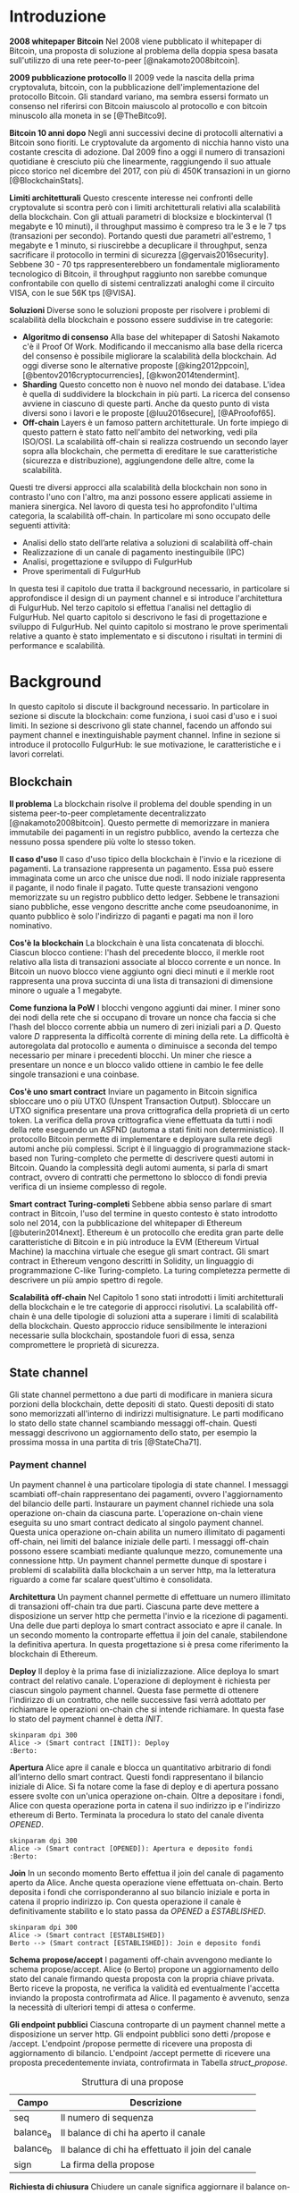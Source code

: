 #+PANDOC_OPTIONS: standalone:t pdf-engine:pdflatex
#+PANDOC_VARIABLES: lang:it
#+PANDOC_VARIABLES: frontespizio:true
#+PANDOC_VARIABLES: "facolta:Facoltà di Ingegneria"
#+PANDOC_VARIABLES: "corsoDiLaurea:Corso di Laurea in Ingegneria Informatica"
#+PANDOC_VARIABLES: "titoloTesi:Analisi, progettazione e prove sperimentali di un FulgurHub in TypeScript"
#+PANDOC_VARIABLES: "nomeLaureando:Federico Ginosa"
#+PANDOC_VARIABLES: matricolaLaureando:457026
#+PANDOC_VARIABLES: annoAccademico:2017-2018
#+PANDOC_VARIABLES: "relatore:Alberto Paoluzzi"
#+PANDOC_VARIABLES: "correlatore:Federico Spini"
#+PANDOC_VARIABLES: "dedica:Ad Ada Lovelace"
#+PANDOC_VARIABLES: toc-depth:2
#+PANDOC_VARIABLES: lof:true
#+PANDOC_VARIABLES: lot:true
#+PANDOC_VARIABLES: documentclass:book
#+PANDOC_VARIABLES: fontsize:12pt
#+PANDOC_VARIABLES: linestretch:1.25
#+PANDOC_VARIABLES: toc:true
#+PANDOC_VARIABLES: biblio-title:Bibliografia
#+PANDOC_OPTIONS: bibliography:bibliography.bib
#+PANDOC_OPTIONS: csl:template/transactions-on-computer-systems.csl
#+PANDOC_OPTIONS: filter:pandoc-citeproc
#+PANDOC_OPTIONS: template:./template/template.latex
#+PANDOC_OPTIONS: wrap:preserve

* Introduzione
*2008 whitepaper Bitcoin* Nel 2008 viene pubblicato il whitepaper di Bitcoin, una proposta di soluzione al problema della doppia spesa basata sull'utilizzo di una rete peer-to-peer [@nakamoto2008bitcoin].

**2009 pubblicazione protocollo** Il 2009 vede la nascita della prima cryptovaluta, bitcoin, con la pubblicazione
dell'implementazione del protocollo Bitcoin. Gli standard variano, ma sembra
essersi formato un consenso nel riferirsi con Bitcoin maiuscolo al
protocollo e con bitcoin minuscolo alla moneta in se [@TheBitco9].

**Bitcoin 10 anni dopo** Negli anni successivi decine di protocolli alternativi a Bitcoin sono fioriti. Le cryptovalute da argomento di nicchia hanno visto una costante crescita di adozione. Dal 2009 fino a oggi il numero di transazioni quotidiane è cresciuto più che linearmente, raggiungendo il suo attuale picco storico nel dicembre del 2017, con più di 450K transazioni in un giorno [@BlockchainStats].

**Limiti architetturali** Questo crescente interesse nei confronti delle cryptovalute si scontra però con i limiti architetturali relativi alla scalabilità della blockchain. Con gli attuali parametri di blocksize e blockinterval (1 megabyte e 10 minuti), il throughput massimo è compreso tra le 3 e le 7 tps (transazioni per secondo). Portando questi due parametri all'estremo, 1 megabyte e 1 minuto, si riuscirebbe a decuplicare il throughput, senza sacrificare il protocollo in termini di sicurezza [@gervais2016security]. Sebbene 30 - 70 tps rappresenterebbero un fondamentale miglioramento tecnologico di Bitcoin, il throughput raggiunto non sarebbe comunque confrontabile con quello di sistemi centralizzati analoghi come il circuito VISA, con le sue 56K tps [@VISA].


**Soluzioni** Diverse sono le soluzioni proposte per risolvere i problemi di scalabilità della blockchain e possono essere suddivise in tre categorie:
- *Algoritmo di consenso* Alla base del whitepaper di Satoshi Nakamoto c'è il Proof Of Work. Modificando il meccanismo alla base della ricerca del consenso è possibile migliorare la scalabilità della blockchain. Ad oggi diverse sono le alternative proposte [@king2012ppcoin], [@bentov2016cryptocurrencies], [@kwon2014tendermint].
- *Sharding* Questo concetto non è nuovo nel mondo dei database. L'idea è quella di suddividere la blockchain in più parti. La ricerca del consenso avviene in ciascuno di queste parti. Anche da questo punto di vista diversi sono i lavori e le proposte [@luu2016secure], [@AProofof65].
- *Off-chain* Layers è un famoso pattern architetturale. Un forte impiego di questo pattern è stato fatto nell'ambito del networking, vedi pila ISO/OSI. La scalabilità off-chain si realizza costruendo un secondo layer sopra alla blockchain, che permetta di ereditare le sue caratteristiche (sicurezza e distribuzione), aggiungendone delle altre, come la scalabilità.


Questi tre diversi approcci alla scalabilità della blockchain non sono in contrasto l'uno con l'altro, ma anzi possono essere applicati assieme in maniera sinergica. Nel lavoro di questa tesi ho approfondito l'ultima categoria, la scalabilità off-chain. In particolare mi sono occupato delle seguenti attività:
- Analisi dello stato dell’arte relativa a soluzioni di scalabilità off-chain
- Realizzazione di un canale di pagamento inestinguibile (IPC)
- Analisi, progettazione e sviluppo di FulgurHub
- Prove sperimentali di FulgurHub


In questa tesi il capitolo due tratta il background necessario, in particolare si approfondisce il design di un payment channel e si introduce l'architettura di FulgurHub. Nel terzo capitolo si effettua l'analisi nel dettaglio di FulgurHub. Nel quarto capitolo si descrivono le fasi di progettazione e sviluppo di FulgurHub. Nel quinto capitolo si mostrano le prove sperimentali relative a quanto è stato implementato e si discutono i risultati in termini di performance e scalabilità.

* Background
In questo capitolo si discute il background necessario. In particolare in sezione \ref{blockchain} si discute la blockchain: come funziona, i suoi casi d'uso e i suoi limiti. In sezione \ref{state-channel} si descrivono gli state channel, facendo un affondo sui payment channel e inextinguishable payment channel. Infine in sezione \ref{fulgur-hub} si introduce il protocollo FulgurHub: le sue motivazione, le caratteristiche e i lavori correlati.

** Blockchain
**Il problema** La blockchain risolve il problema del double spending in un sistema peer-to-peer completamente decentralizzato [@nakamoto2008bitcoin]. Questo permette di memorizzare in maniera immutabile dei pagamenti in un registro pubblico, avendo la certezza che nessuno possa spendere più volte lo stesso token.

**Il caso d'uso** Il caso d'uso tipico della blockchain è l'invio e la ricezione di pagamenti. La transazione rappresenta un pagamento. Essa può essere immaginata come un arco che unisce due nodi. Il nodo iniziale rappresenta il pagante, il nodo finale il pagato. Tutte queste transazioni vengono memorizzate su un registro pubblico detto ledger. Sebbene le transazioni siano pubbliche, esse vengono descritte anche come pseudoanonime, in quanto pubblico è solo l'indirizzo di paganti e pagati ma non il loro nominativo.

**Cos'è la blockchain** La blockchain è una lista concatenata di blocchi. Ciascun blocco contiene: l'hash del precedente blocco, il merkle root relativo alla lista di transazioni associate al blocco corrente e un nonce. In Bitcoin un nuovo blocco viene aggiunto ogni dieci minuti e il merkle root rappresenta una prova succinta di una lista di transazioni di dimensione minore o uguale a 1 megabyte.

**Come funziona la PoW** I blocchi vengono aggiunti dai miner. I miner sono dei nodi della rete che si occupano di trovare un nonce cha faccia si che l'hash del blocco corrente abbia un numero di zeri iniziali pari a $D$. Questo valore $D$ rappresenta la difficoltà corrente di mining della rete. La difficoltà è autoregolata dal protocollo e aumenta o diminuisce a seconda del tempo necessario per minare i precedenti blocchi. Un miner che riesce a presentare un nonce e un blocco valido ottiene in cambio le fee delle singole transazioni e una coinbase.

**Cos'è uno smart contract** Inviare un pagamento in Bitcoin significa sbloccare uno o più UTXO (Unspent Transaction Output). Sbloccare un UTXO significa presentare una prova crittografica della proprietà di un certo token. La verifica della prova crittografica viene effettuata da tutti i nodi della rete eseguendo un ASFND (automa a stati finiti non deterministico). Il protocollo Bitcoin permette di implementare e deployare sulla rete degli automi anche più complessi. Script è il linguaggio di programmazione stack-based non Turing-completo che permette di descrivere questi automi in Bitcoin. Quando la complessità degli automi aumenta, si parla di smart contract, ovvero di contratti che permettono lo sblocco di fondi previa verifica di un insieme complesso di regole.

**Smart contract Turing-completi** Sebbene abbia senso parlare di smart contract in Bitcoin, l'uso del termine in questo contesto è stato introdotto solo nel 2014, con la pubblicazione del whitepaper di Ethereum [@buterin2014next]. Ethereum è un protocollo che eredita gran parte delle caratteristiche di Bitcoin e in più introduce la EVM (Ethereum Virtual Machine) la macchina virtuale che esegue gli smart contract. Gli smart contract in Ethereum vengono descritti in Solidity, un linguaggio di programmazione C-like Turing-completo. La turing completezza permette di descrivere un più ampio spettro di regole.

**Scalabilità off-chain** Nel Capitolo 1 sono stati introdotti i limiti architetturali della blockchain e le tre categorie di approcci risolutivi. La scalabilità off-chain è una delle tipologie di soluzioni atta a superare i limiti di scalabilità della blockchain. Questo approccio riduce sensibilmente le interazioni necessarie sulla blockchain, spostandole fuori di essa, senza compromettere le proprietà di sicurezza. 

** State channel
Gli state channel permettono a due parti di modificare in maniera sicura porzioni della blockchain, dette depositi di stato. Questi depositi di stato sono memorizzati all'interno di indirizzi multisignature. Le parti modificano lo stato dello state channel scambiando messaggi off-chain. Questi messaggi descrivono un aggiornamento dello stato, per esempio la prossima mossa in una partita di tris [@StateCha71].
*** Payment channel
Un payment channel è una particolare tipologia di state channel. I messaggi scambiati off-chain rappresentano dei pagamenti, ovvero l'aggiornamento del bilancio delle parti. Instaurare un payment channel richiede una sola operazione on-chain da ciascuna parte. L'operazione on-chain viene eseguita su uno smart contract dedicato al singolo payment channel. Questa unica operazione on-chain abilita un numero illimitato di pagamenti off-chain, nei limiti del balance iniziale delle parti. I messaggi off-chain possono essere scambiati mediante qualunque mezzo, comunemente una connessione http. Un payment channel permette dunque di spostare i problemi di scalabilità dalla blockchain a un server http, ma la letteratura riguardo a come far scalare quest'ultimo è consolidata.


**Architettura** Un payment channel permette di effettuare un numero illimitato di transazioni off-chain tra due parti. Ciascuna parte deve mettere a disposizione un server http che permetta l'invio e la ricezione di pagamenti. Una delle due parti deploya lo smart contract associato e apre il canale. In un secondo momento la controparte effettua il join del canale, stabilendone la definitiva apertura. In questa progettazione si è presa come riferimento la blockchain di Ethereum.


**Deploy** Il deploy è la prima fase di inizializzazione. Alice deploya lo smart contract del relativo canale. L'operazione di deployment è richiesta per ciascun singolo payment channel. Questa fase permette di ottenere l'indirizzo di un contratto, che nelle successive fasi verrà adottato per richiamare le operazioni on-chain che si intende richiamare. In questa fase lo stato del payment channel è detta $INIT$.

#+begin_src plantuml :file deploy_payment_channel.png
skinparam dpi 300
Alice -> (Smart contract [INIT]): Deploy
:Berto:
#+end_src

#+CAPTION: Deploy on-chain dello smart contract di un payment channel.
#+ATTR_HTML: :width 60% :placement [!htb]
#+RESULTS:
[[file:deploy_payment_channel.png]]

**Apertura** Alice apre il canale e blocca un quantitativo arbitrario di fondi all’interno dello smart contract. Questi fondi rappresentano il bilancio iniziale di Alice. Si fa notare come la fase di deploy e di apertura possano essere svolte con un'unica operazione on-chain. Oltre a depositare i fondi, Alice con questa operazione porta in catena il suo indirizzo ip e l'indirizzo ethereum di Berto. Terminata la procedura lo stato del canale diventa $OPENED$.

#+begin_src plantuml :file apertura_payment_channel.png
skinparam dpi 300
Alice -> (Smart contract [OPENED]): Apertura e deposito fondi
:Berto:
#+end_src

#+CAPTION: Apertura e deposito fondi on-chain in un payment channel.
#+ATTR_HTML: :width 70% :placement [!htb]
#+RESULTS:
[[file:apertura_payment_channel.png]]


**Join** In un secondo momento Berto effettua il join del canale di pagamento aperto da Alice. Anche questa operazione viene effettuata on-chain. Berto deposita i fondi che corrisponderanno al suo bilancio iniziale e porta in catena il proprio indirizzo ip. Con questa operazione il canale è definitivamente stabilito e lo stato passa da $OPENED$ a $ESTABLISHED$.

#+begin_src plantuml :file join_payment_channel.png
skinparam dpi 300
Alice -> (Smart contract [ESTABLISHED])
Berto --> (Smart contract [ESTABLISHED]): Join e deposito fondi
#+end_src

#+CAPTION: Join e deposito fondi on-chain in un payment channel.
#+ATTR_HTML: :width 45% :placement [!htb]
#+RESULTS:
[[file:join_payment_channel.png]]

**Schema propose/accept** I pagamenti off-chain avvengono mediante lo schema propose/accept. Alice (o Berto) propone un aggiornamento dello stato del canale firmando questa proposta con la propria chiave privata. Berto riceve la proposta, ne verifica la validità ed eventualmente l'accetta inviando la proposta controfirmata ad Alice. Il pagamento è avvenuto, senza la necessità di ulteriori tempi di attesa o conferme. 


**Gli endpoint pubblici** Ciascuna controparte di un payment channel mette a disposizione un server http. Gli endpoint pubblici sono detti /propose e /accept. L'endpoint /propose permette di ricevere una proposta di aggiornamento di bilancio. L'endpoint /accept permette di ricevere una proposta precedentemente inviata, controfirmata in Tabella [[struct_propose]].

#+CAPTION: Struttura di una propose
#+LABEL: struct_propose
| Campo     | Descrizione                                        |
|-----------+----------------------------------------------------|
| seq       | Il numero di sequenza                              |
| balance_a | Il balance di chi ha aperto il canale              |
| balance_b | Il balance di chi ha effettuato il join del canale |
| sign      | La firma della propose                             |

**Richiesta di chiusura** Chiudere un canale significa aggiornare il balance on-chain delle parti in modo tale che corrisponda a quello dell'ultima propose comunemente accordata. La prima fase di questo processo è detta richiesta di chiusura. In particolare si porta in catena l'ultima propose comunemente firmata. In questo modo lo stato del canale passa da $ESTABLISHED$ a $CLOSED$. La richiesta di chiusura può essere effettuata da Alice o da Berto.

**Finalizzazione della chiusura** L'operazione di finalizzazione della chiusura viene effettuata da tutte e due le parti. Essa corrisponde al ritiro on-chain dei rispettivi fondi. Questa operazione può essere effettuata solo quando è passato un certo tempo dalla richiesta di chiusura. Il tempo che occorre attendere per finalizzare la chiusura è detto grace period.

**Discutere una propose** Alice (o Berto) potrebbe non comportarsi correttamente, portando in chiusura una propose diversa dalla più recente. In questo caso Berto può discutere la propose durante il grace period. Discutere una propose significa portare in catena una propose firmata da Alice con numero di sequenza maggiore rispetto a quella presentata. Nel caso in cui la discussione abbia successo, Alice viene punita; la punizione consiste nel trasferimento di tutti i suoi fondi a Berto.


**Il problema della free-option** Quando Alice invia una propose a Berto senza ricevere la controfirma, Berto ha il vantaggio di poter scegliere di chiudere il canale con due propose, la penultima o l'ultima. Inviare una propose coincide con inviare un pagamento, quindi sebbene Berto possa decidere di presentare in catena la penultima propose, questa descriverà uno stato per lui più svantaggioso.

*** Inextinguishable payment channel
I payment channel permettono di trasferire un volume di coin limitato. Il valore trasferibile è fissato alla somma del balance di Alice e di Berto. Spesso questi canali sono sbilanciati, ovvero una delle due controparti effettua più pagamenti dell'altra. Un canale sbilanciato nel tempo prosciuga il balance di una delle due parti, rendendo il payment channel inutilizzabile. L'unica soluzione consiste nel chiudere il payment channel corrente e aprirne un nuovo, caricando nuovi fondi. Questa soluzione richiede delle operazioni on-chain onerose (deploy, apertura e join). Gli IPC (inextinguishable payment channel) superano questo problema, proponendo dei canali di pagamento che permettono di caricare e scaricare a caldo i balance.


**Schema detach/attach** Questo schema rappresenta un'estensione dello schema propose/accept. Esso permette di staccare un token off-chain e di attaccarlo on-chain. Un token rappresenta un certo quantitativo del bilancio. La struttura di un token è illustrato in Tabella [[struct_token]].

#+CAPTION: Struttura di un token
#+LABEL: struct_token
| Campo      | Descrizione                  |
|------------+------------------------------|
| seq        | Numero di sequenza del token |
| value      | Valore del token             |
| sign       | Firma del token              |

Anche la struttura dati relativa a una propose viene estesa. I campi aggiunti sono illustrati in Tabella [[propose_estesa]].

#+CAPTION: Campi propose aggiuntivi in un IPC
#+LABEL: propose_estesa
| Campo           | Descrizione              |
|-----------------+--------------------------|
| hash token      | L'hash relativo al token |
| type of propose | attach/detach            |

**Ritiro a caldo** Alice vuole ritirare a caldo 0.5 eth; effettua il detach off-chain di un token; invia a Berto una propose contenente un token di 0.5 eth che scala da balance_a. Berto risponde con propose e token firmati. Il token firmato rappresenta la PoD (Proof of Detachment). Alice effettua l'attach in catena della PoD e ritira a caldo 0.5 eth.


**Ricarica a caldo** Alice vuole ricaricare a caldo il canale di 0.5 eth; effettua l'attacch on-chain di un token depositando nello smart contract 0.5 eth. Questa operazione on-chain viene notificata a Berto; tale notifica rappresenta la PoA (Proof of Attachment). A questo punto Alice invia a Berto una propose in cui effettua l'attach di un token di pari valore e incrementa di 0.5 eth il proprio balance. Berto risponde con la propose firmata, confermando la ricarica a caldo.


**Double spending di un token** Quando Alice ritira a caldo presentando un token, lo smart contract associa una PoA (Proof of Attachment) relativa al numero di sequenza del token corrente. Questo permette allo smart contract di non accettare token già spesi.

** Fulgur Hub
*** Motivazioni
Sebbene i canali di pagamento e gli IPC rappresentino un punto di svolta per la scalabilità off-chain, essi sono degli strumenti rudimentali e con una esperienza utente limitata. Non è infatti pensabile dover inizializzare un canale di pagamento con ciascun individuo con cui si voglia instaurare un rapporto economico. Fulgur Hub nasce dalla necessità di migliorare l'esperienza utente degli IPC e di potenziare alcune delle loro caratteristiche.
*** Caratteristiche
**Transazioni istantanee ed economiche** In Bitcoin la conferma di una transazione richiede 60 minuti. In un IPC basta lo scambio di due messaggi su protocollo http per effettuare e confermare un pagamento. Questo apre diverse e interessanti prospettive economiche, ad esempio una macchina in cloud potrebbe essere pagata dopo ogni secondo di utilizzo o potremmo vedere il nostro stipendio accreditato dopo ogni minuto di lavoro; FulgurHub abilita questi casi d'uso.


**Transazioni tra più di due entità** In un IPC i pagamenti possono essere effettuati tra due partecipanti. FulgurHub consente di effettuare pagamenti tra gli N utenti registrati ad un FulgurHub.


**Pagamenti ibridi** FulgurHub permette di effettuare dei pagamenti ibridi. Ciascun utente infatti possiede due balance, uno on-chain e uno off-chain e può decidere di spostare dei fondi da uno stato off-chain a uno stato on-chain e viceversa. Inoltre abilita i pagamenti tra utenti di due FulgurHub diversi.

**Autogestito** In un IPC l'utente deve costantemente verificare e accettare la validità di un pagamento, oltre a contestare eventuali comportamentei scorretti della controparte. In FulgurHub i server degli utenti e dell'hub si occupano di gestire autonomamente diversi scenari, limitando allo stretto necessario l'intervento manuale.


**Pagamenti trustless** Caratteristica essenziale è che un utente onesto abbia la certezza di non perdere i propri fondi. In sistemi centralizzati questa garanzia esiste perché ci si fida di un'entità centrale, come una banca o un servizio di e-payment. In un FulgurHub questa garanzia è data dal protocollo stesso, in questo senso i pagamenti sono trustless.


**Passività e anonimato** FulgurHub è un sistema passivo; questo significa che l'hub non contatta mai gli utenti, ma solo quest'ultimi contattano l'hub. Questo permette agli utenti di non dover fornire il loro indirizzo ip reale e quindi di poter effettuare pagamenti anche dietro una rete come Tor.

*** Lavori correlati
**Tumblebit** Si tratta di un hub di pagamenti anonimo basato su Bitcoin. L'approccio di centralizzazione garantisce anonimato e pagamenti trustless. Sfortunatamente il particolare payment channel adottato è unidirezionale e ha un tempo di vita limitato [@heilman2017tumblebit].


**CoinBlesk** Un bitcoin wallet che usa un server centrale che permette di eseguire dei pagamenti virtuali. Supporta micropagamenti istantanei, ma l'approccio non è considerabile trustless [@bocek2017coinblesk].


**Lightning e Raiden Network** Entrambi i network si basano su un grafo di payment channel bidirezionali. Un pagamento avviene in maniera analoga all'instradamento di un pacchetto su internet. Una volta trovato il percorso ottimo esso deve essere completato con successo in ciascun hop intermedio. Se un solo hop fallisce il pagamento fallisce. Questo garantisce l'atomicità dei pagamenti [@poon2016bitcoin] [@raiden]. Sebbene Lightning Network e Raiden Network siano progettati per essere decentralizzati, la realtà economica fa tendere la topologia di rete alla centralizzazione; maggiore è il numero di hop, maggiori sono le commissioni e le probabilità di insuccesso. FulgurHub è stato disegnato con questo in mente e propone una topologia hub and spoke.

* Analisi
In questo capitolo si descrive il processo di analisi svolto. In particolare in sezione \ref{obiettivi} si discutono gli obiettivi dell'analisi. In sezione \ref{descrizione-generale-dellarchitettura} si descrive l'architettura generale di FulgurHub. Infine in sezione \ref{casi-duso} si descrivono i principali casi d'uso e la gestione di eventuali eccezioni.
** Obiettivi
**Dimostrazione di fattibilità** Un obiettivo di questa tesi è stato dimostrare la fattibilità del protocollo FulgurHub. In particolare ci si è concentrati sulle feature principali: apertura di un canale, pagamenti OnChain-OnChain, pagamenti OffChain-OffChain, pagamenti OffChain-OnChain, pagamenti OnChain-OffChain, prelievi a caldo, ricariche a caldo, chiusura di un canale e riscossione di pending token.


**Dimostrare la scalabilità architetturale** Come detto in capitolo \ref{background}, le motivazioni che hanno mosso la progettazione di FulgurHub riguardano i limiti architetturali di scalabilità della blockchain. Obiettivo di questa tesi è stato anche dimostrare la scalabilità architetturale di FulgurHub.
** Descrizione generale dell'architettura
Il sistema si basa su uno smart contract. Lo smart contract gestisce il balance on-chain e il payment channel di ciascun utente. In figura [[architecture-hub-and-spoke]] si mostra l'architettura hub-and-spoke, in cui 4 utenti (Alice, Berto, Cecilia e Dario) operano su FulgurHub [@federicospini2018].

#+begin_src plantuml :file hub-and-spoke-architecture.png
skinparam dpi 300
skinparam SequenceMessageAlign center
rectangle FulgurHub #yellow
rectangle Alice #white
rectangle Berto #whyte
rectangle Cecilia #white
rectangle Dario #white
Alice -up-> (FulgurHub)
Berto -right-> (FulgurHub)
Cecilia -down-> (FulgurHub)
Dario -left-> (FulgurHub)
#+end_src

#+CAPTION: Architettura hub-and-spoke di FulgurHub
#+LABEL: architecture-hub-and-spoke
#+ATTR_HTML: :width 55% :placement [!htb]
#+RESULTS:
[[file:hub-and-spoke-architecture.png]]


**Hub** L'hub è supportato da un modulo software che interagisce con lo smart contract. Il modulo è stateless, favorendo disponibilità e scalabilità. L'hub è passivo, questo significa che non contatta mai direttamente i client; solo i client possono contattare l'hub. I client possono contattare l'hub mediante richieste http a uno dei suoi endpoint pubblici.

**Client** La relazione tra client e hub può essere descritta come una "registrazione trustless" del client al servizio di intermediazione offerto dall'hub  [@federicospini2018]. Il client è supportato da un modulo software che interagisce con lo smart contract e l'hub. La registrazione del client coincide con l'instaurare un IPC esteso che permetta dei pagamenti ibridi, come descritto in \ref{casi-duso}. Un client può chiudere la registrazione con l'hub in ogni momento; in particolare deve chiudere la propria registrazione appena si registra un comportamento dell'hub anomalo.

**Smart contract** Lo smart contract garantisce la relazione trustless tra i client e l'hub. In particolare lo smart contract deve essere utilizzato quando una delle parti non si comporta correttamente. Oltre a questo l'hub si occupa di aprire e chiudere una sottoscrizione del client e gestire pagamenti ibridi che coinvolgano endpoint on-chain.

** Casi d'uso
**Strutture dati e simbolismo** FulgurHub si fonda su due tipi di strutture dati, le propose e i token. Una propose $\phi_i$ descrive il balance off-chain di client ($\beta^C_i$) e hub ($\beta^H_i$). Le propose sono ordinate totalmente sulla base del numero di sequenza $i$. Un token $\tau_j$ può essere staccato ($\mathbb{D}$) o attaccato ($\mathbb{A}$) ad una propose. Inoltre una propose può essere firmata dal client ($\phi^{\sigma_C}_i$), dall'hub ($\phi^{\sigma_H}_i$) o da entrambi ($\phi^{\sigma_C,\sigma_H}_i$).

\begin{equation}
\label{Un esempio di propose}
\phi^{\sigma_C, \sigma_H}_i = <\beta^C_i, \beta^H_i, \tau_j ,\mathbb{D}||\mathbb{A}>_(\sigma_C, \sigma_H)
\end{equation}

Un token è identificato in maniera univoca dalla tupla $(j, \alpha_P)$, dove $j$ identifica il numero di sequenza del token e $\alpha_P$ l'indirizzo ethereum del pagato. Il client staccando un token può sottrarre una porzione $\nu_j$ del proprio bilancio. Un token può essere staccato dal bilancio on-chain od off-chain. Un token può essere recapitato al pagato. Il pagato per riscuotere un token deve attaccarlo off-chain (mediante una propose) od on-chain (mediante lo smart contract). Esistono due tipi di token; quelli riscuotibili on-chain ($\mathbb{ON}$) e quelli riscuotibili off-chain ($\mathbb{OFF}$). Inoltre un token può essere firmato dal client ($\tau^{\sigma_C}$), dall'hub ($\tau^{\sigma_H}$) o da entrambi ($\tau^{\sigma_C,\sigma_H}$). Un token può essere riscosso entro un tempo di scadenza $\exp$.

\begin{equation}
\label{Un esempio di token}
\tau^{\sigma_C,\sigma_H}_{y, ID(P)} = <\nu_y, exp, \mathbb{ON} || \mathbb{OFF}>
\end{equation}

Una propose $\phi^{\sigma_C}_i$ con un token $\tau_y$ detached ($\mathbb{D}$) firmato rappresenta una ricevuta di pagamento. La ricevuta pagamento è una prova incontrovertibile della riscossione di un token.

Per indicare il balance on-chain di un'entità $k$ ad una propose con numero di sequenza pari a $i$ si usa il simbolo $\overline{\beta^k}$, mentre per indicare il balance off-chain $\beta^k_i$.

L'indirizzo ethereum di un'entità $k$ è indicato dal simbolo $\alpha_k$. L'insieme di indirizzi ethereum che hanno una sottoscrizione attiva con il FulgurHub associato all'id $ID(H)$ è detto $\Pi^{ID(H)}$.

*** Sottoscrizione di un FulgurHub
Alice vuole sottoscrivere una registrazione su un FulgurHub. Questa attività coincide con l'apertura di un payment channel.

**Precondizioni** \\
a) $\{\alpha^A\} \not\subset \Pi_{ID(H)}$ \\
b) L'hub ha deployato lo smart contract\\
c) Il server dell'hub è in ascolto

**Descrizione delle interazioni** Un client per sottoscrivere un FulgurHub deve eseguire la funzione subscribe dello smart contract fornendo il proprio indirizzo ethereum $\alpha_C$, il bilancio iniziale off-chain $\beta^C_0$ e on-chain $\overline{\beta^C}$. Inoltre il client deve indicare il bilancio iniziale off-chain dell'hub $\beta^H$. Una volta eseguita la transazioni on-chain viene recapitata una notifica all'hub $<\beta^C_0, \overline{\beta^C}, \beta^H, \alpha_C>$. In figura [[sottoscrizione-fulgur-hub]] viene fornito un diagramma di sequenza del caso d'uso.

#+begin_src plantuml :file apertura-canale.png
skinparam dpi 200
Alice -> SmartContract: <latex>subscribe \tiny{<\beta^C_0, \overline{\beta^C}, \beta_H>}</latex>
SmartContract -> Hub: <latex>SubscriptionEvent \tiny{<\beta^C_0, \overline{\beta^C}, \beta_H, \alpha_C>}</latex>
#+end_src

#+CAPTION: Sottoscrizione di un FulgurHub
#+LABEL: sottoscrizione-fulgur-hub
#+ATTR_HTML: :width 70% :placement [!htb]
#+RESULTS:
[[file:apertura-canale.png]]

*** Pagamento OnChain-OnChain
Un pagamento OnChain-OnChain sposta $\nu$ fondi dal balance on-chain di Alice $\overline{\beta^A}$ al balance on-chain di Berto $\overline{\beta^B}$. Questo pagamento viene totalmente gestito dallo smart contract e non richiede alcuna interazione con i server dei client o dell'hub.

**Precondizioni** \\
a) $\{\alpha^A, \alpha^B\} \subseteq \Pi_{ID(H)}$ \\
b) Il balance on-chain di Alice e Berto è rispettivamente pari $\overline{\beta^A}$ e $\overline{\beta^B}$

**Descrizione delle interazioni** Alice esegue il metodo transfer dello smart contract. L'esecuzione del metodo richiede il quantitativo $\nu$ di fondi che si intende spostare e l'indirizzo ethereum $\alpha^B$ di Berto. Terminata l'esecuzione del metodo lo smart contract aggiorna il balance on-chain di Alice in $\overline{\beta^A}-\nu$ e quello di Berto in $\overline{\beta^B}+\nu$

**Credito insufficiente del client OnChain** Se $\nu > \overline{\beta^A}$ lo smart contract solleva un'eccezione.

*** Pagamento OffChain-OffChain
Un pagamento OffChain-OffChain sposta fondi dal balance off-chain di Alice $\beta^A_i$ a quello di Berto $\beta^B_i$. Questo tipo di pagamento non richiede interazioni con la catena, il che lo rende economico e istantaneo.

**Precondizioni** \\
a) $\{\alpha^A, \alpha^B\} \subseteq \Pi_{ID(H)}$ \\
b) Le ultime propose confermate nei canali di Alice e Berto sono $\phi^A_i$ e $\phi^B_j$.

**Descrizione delle interazioni** Alice costruisce, firma e invia $\phi^{\sigma_A}_{i+1}$ all'hub. L'hub risponde con la propose $\phi^{\sigma_A,\sigma_H}_{i+1}$ e il token $\tau^{\sigma_A,\sigma_H}_{y, \alpha_B}$ controfirmati.

\begin{equation}
\begin{aligned}
\label{Propose detach pagamento OffChain-OffChain}
\tau^{\sigma_A}_{y, \alpha_B} =  <\nu_y, exp, \mathbb{OFF}>\\
\phi^{\sigma_A}_{i+1} = <\beta^A_i-\nu_y, \beta^H_i, \tau^{\sigma_A}_{y, \alpha_B} ,\mathbb{D}>_(\sigma_A)
\end{aligned}
\end{equation}

$\tau^{\sigma_A,\sigma_H}_{y, \alpha_B}$ rappresenta una PoD (Proof of Detachment). Alice invia la PoD a Berto. Berto costruisce $\phi^{\sigma_B}_{j+1}$ effettuando l'attach della PoD.

\begin{equation}
\label{Propose attach pagamento OffChain-OffChain}
\phi^{\sigma_B}_{j+1} = <j+1, \beta^B_i+\nu_y, \beta^H_i-\nu_y, \tau^{\sigma_A}_{y, \alpha_B} ,\mathbb{A}>_(\sigma_B)
\end{equation}

Berto invia la ricevuta di pagamento $\phi^{\sigma_B}_{j+1}$ ad Alice. Alice ora ha in mano una prova incontrovertibile del fatto che il suo token sia stato riscosso. In questa fase l'hub si è esposto di $\nu_i$ fondi sul canale di Berto; Alice deve ribilanciare questa situazione e lo fa costruendo $\phi^{\sigma_B}_{j+1}$, una nuova propose in cui attacca la PoD ricevuta da Berto.

\begin{equation}
\label{Propose detach pagamento OffChain-OffChain}
\phi^{\sigma_B}_{j+1} = <j+1, \beta^B_i+\nu_y, \beta^H_i-\nu_y, \tau^{\sigma_B}_y ,\mathbb{A}>_(\sigma_B)
\end{equation}

Il pagamento OffChain-OffChain è considerato concluso.

**B non invia la ricevuta di pagamento ad A** Il collegamento tra Alice e Berto è opzionale. Alice infatti può contattare l'hub e richiedere la ricevuta di pagamento.

**L'hub non permette di staccare un token** Se l'hub non è collaborativo, Alice chiude il canale.

**L'hub non permette di attaccare un token** Se l'hub non è collaborativo, Berto ha la facoltà di chiudere il canale e successivamente di riscuotere il pending token on-chain.

**Mancanza di cooperazione nel ricevere un pagamento** Il client può cancellare il pagamento al termine della sua scadenza, ritirandolo off-chain.

*** Pagamento OffChain-OnChain
Un pagamento OffChain-OnChain consiste nel spostare fondi dal balance off-chain di Alice $\beta^A_i$ al balance on-chain di Berto $\overline{\beta^B}$.

**Precondizioni** \\
a) $\{\alpha^A, \alpha^B\} \subseteq \Pi_{ID(H)}$ \\
b) L'ultima propose confermata nel canale di Alice è $\phi^A_i$.

**Descrizione delle interazioni** Alice costruisce, firma e invia $\phi^{\sigma_A}_{i+1}$ all'hub. L'hub risponde con la propose $\phi^{\sigma_A,\sigma_H}_{i+1}$ e il token $\tau^{\sigma_A,\sigma_H}_{y, \alpha_B}$ controfirmati.

\begin{equation}
\begin{aligned}
\label{Propose detach pagamento OffChain-OnChain}
\tau^{\sigma_A}_{y, \alpha_B} =  <\nu_y, exp, \mathbb{ON}> \\
\phi^{\sigma_A}_{i+1} = <\beta^A_i-\nu_y, \beta^H_i, \tau^{\sigma_A}_{y, \alpha_B} ,\mathbb{D}>_(\sigma_A)
\end{aligned}
\end{equation}

$\tau^{\sigma_A,\sigma_H}_{y, \alpha_B}$ rappresenta una PoD (Proof of Detachment). Alice invia la PoD a Berto. Berto effettua l'attach on-chain del token mediante la funzione attach dello smart contract. Lo smart contract aggiorna il balance on-chain di Berto in $\overline{\beta^B}+\nu_y$. Il pagamento è considerato concluso.
*** Pagamento OnChain-OffChain
Un pagamento OnChain-OffChain consiste nel spostare fondi dal balance on-chain di Alice $\overline{beta^A}$ al balance off-chain di Berto $\beta^B_j$.

**Precondizioni** \\
a) $\{\alpha^A, \alpha^B\} \subseteq \Pi_{ID(H)}$ \\
b) L'ultima propose confermata nel canale di Berto è $\phi^B_j$ \\
c) Il balance on-chain di Alice è $\overline{\beta_A}$

**Descrizione delle interazioni** Alice esegue la funzione detach dello smart contract fornendo l'indirizzo di Berto ($\alpha_B$) e il quantitativo $\nu$ che si vuole staccare. Lo smart contract aggiorna il balance on-chain di Alice in $\overline{\beta_A}+\nu$. Terminata l'esecuzione della funzione, lo smart contract invia la relativa PoD a Berto. Berto costruisce, firma e invia $\phi^{\sigma_B}_{j+1}$ all'hub, attaccando la PoD. L'hub risponde con la propose firmata $\phi^{\sigma_B,\sigma_H}_{j+1}$.

\begin{equation}
\begin{aligned}
\label{Propose detach pagamento OnChain-OffChain}
\tau^{\sigma_B}_y =  <\nu_y, \bot, \mathbb{ON}> \\
\phi^{\sigma_B}_{j+1} = <\beta^B_j-\nu_y, \beta^H_j, \tau^{\sigma_B}_{y, \alpha_B} ,\mathbb{A}>_(\sigma_B)
\end{aligned}
\end{equation}

*** Prelievo a caldo
Effettuare un prelievo a caldo significa spostare dei fondi dal balance off-chain di Alice $\beta^A_i$ al balance on-chain di Alice $\overline{\beta^A}$.

**Precondizioni** \\
a) $\{\alpha^A\} \subseteq \Pi_{ID(H)}$ \\
b) L'ultima propose confermata nel canale di Alice è $\phi^A_i$ \\
c) Il balance on-chain di Alice è $\overline{\beta_A}$

**Descrizione delle interazioni** Alice costruisce, firma e invia $\phi^{\sigma_A}_{i+1}$ all'hub. L'hub risponde con la propose $\phi^{\sigma_A,\sigma_H}_{i+1}$ e il token $\tau^{\sigma_A,\sigma_H}_{y, \alpha_A}$ controfirmati.

\begin{equation}
\begin{aligned}
\label{Propose detach pagamento OffChain-OffChain}
\tau^{\sigma_A}_{y, \alpha_B} =  <\nu_y, exp, \mathbb{OFF}>\\
\phi^{\sigma_A}_{i+1} = <\beta^A_i-\nu_y, \beta^H_i, \tau^{\sigma_A}_{y, \alpha_A} ,\mathbb{D}>_(\sigma_A)
\end{aligned}
\end{equation}

Alice presenta $\tau^{\sigma_A,\sigma_H}_{y, \alpha_A}$ in catena eseguendo la funzione attach dello smart contract. Lo smart contract aggiorna il balance on-chain di Alice in $\overline{\beta_A}+\nu$.

*** Ricarica a caldo
Effettuare una ricarica a caldo significa spostare $\nu$ fondi dal balance on-chain di Alice $\overline{\beta^A}$ a quello off-chain $\beta^A_i$.

**Precondizioni** \\
a) $\{\alpha^A\} \subseteq \Pi_{ID(H)}$ \\
b) L'ultima propose confermata nel canale di Alice è $\phi^A_i$ \\
c) Il balance on-chain di Alice è $\overline{\beta_A}$

**Descrizione delle interazioni** Alice esegue la funzione detach dello smart contract passando come parametri $\alpha_A$ e $\nu$. Lo smart contract aggiorna il balance on-chain di Alice in $\overline{\beta^A}+\nu$. Una volta terminata l'esecuzione della funzione, lo smart contract invia all'hub e ad Alice la relativa PoD. Alice costruisce, firma e invia $\phi^{\sigma_A}_{i+1}$ all'hub. L'hub risponde con la propose $\phi^{\sigma_A,\sigma_H}_{i+1}$ e il token $\tau^{\sigma_A,\sigma_H}_{y, \alpha_A}$ controfirmati.

\begin{equation}
\begin{aligned}
\label{Propose detach pagamento OffChain-OffChain}
\tau^{\sigma_A}_{y, \alpha_B} =  <\nu_y, \bot, \mathbb{OFF}>\\
\phi^{\sigma_A}_{i+1} = <\beta^A_i+\nu_y, \beta^H_i, \tau^{\sigma_A}_{y, \alpha_A} ,\mathbb{A}>_(\sigma_A)
\end{aligned}
\end{equation}

*** Chiusura di un canale
**Precondizioni** \\
a) $\{\alpha^A\} \subseteq \Pi_{ID(H)}$ \\
b) L'ultima propose confermata nel canale di Alice è $\phi^A_i$

**Descrizione delle interazioni** Alice porta in catena l'ultima propose $\phi^A_i$ con la funzione close dello smart contract. Lo smart contract registra la richiesta di chiusura del canale e avvia un timer di durata pari a una costante $G$ dello smart contract, detta grace period. Scaduto il timer, Alice può ritirare tutti i suoi fondi $\overline{\beta^A}+\beta^A_{i}$ eseguendo la funzione withdraw dello smart contract.

*** Riscossione di un pending token
Un client può riscuotere dei pending token, ovvero dei token non ancora scaduti o utilizzati, durante il grace period.

**Precondizioni** \\
a) Alice ha avviato la chiusura del canale. \\
b) Il timer $G$ non è ancora scaduto.

**Descrizione delle interazioni** Alice presenta in catena un pending token utilizzando la funzione redeemToken dello smart contract. L'esecuzione di questa funzione non corrisponde con il prelievo immediato del token. Una notifica della presentazione del token corrente viene inviata all'hub. Una volta scaduto $G$, Alice può riscuotere il suo balance (incrementato del quantitativo del token).

**Tentativo di ritirare un pending token già usato** Alice presenta in catena un pending token già riscosso. Durante il grace period l'hub può portare in catena la relativa PoD del token utilizzando la funzione argueRedemptionToken. Alice viene punita per il suo comportamento malevolo; tutti i suoi fondi (on-chain e off-chain) vengono trasferiti all'hub.

* Progettazione e sviluppo
** Le motivazioni tecnologiche
*** La blockchain: Ethereum
**Smart contract** Ethereum supporta smart contract.

**Ambiente di sviluppo maturo** L'ambiete di sviluppo è maturo. Strumenti come Solidity, Ganache e Web3.

**Altre soluzioni** Esistono altre soluzioni interessanti come Tezos che offrono il supporto agli Smart Contract.
*** Il linguaggio di programmazione: TypeScript
**Supporto di web3** Essendo TypeScript un meta-linguaggio JavaScript, c'è il supporto di web3.

**Tipizzazione forte** Rispetto a JavaScript, TypeScript supporta la tipizzazione forte, il che favorisce l'intercettazione immediata di eventuali bug.
*** Il database lato server: Redis
**Throughput in scrittura** La velocità di scrittura in Redis è considerevole. Ottimo per questo caso d'uso.

**Customizzazione delle qualità nei limiti del teorema CAP** Customizzazione delle qualità architetturali, nei limiti del teorema CAP. In particolare facendo tuning di parametri è possibile ottenere consistenza, disponibilità e sharding.
***** Consistenza
***** Disponibilità
***** Sharding
*** Il database lato client: LevelDB
Database lato client con ottime performance.
** Lo smart contract
**Implementazione in Solidity** Lo smart contract è stato implementato in Solidity.

**Interfaccia in TypeScript** Le interazioni con lo smart contract avvengono mediante un'interfaccia TypeScript.
** Il client
*** RPC privata
Di seguito vengono descritti gli endpoint dell'RPC privata del client.

**/join** Permette di effettuare una sottoscrizione all'hub.  

**/detachOffChainOffChain** Permette di effettuare il detach di un token off-chain. Questo token potrà poi riutilizzabile off-chain.

**/detachOnChainOffChain** Permette di effettuare il detach di un token on-chain. Questo token potrà poi essere attaccato off-chain.

- Join di un hub
- Trasferimento OnChain-OnChain
- Detach di un token OffChain-OffChain
- Detach di un token OnChain-OffChain
- Invio della PoD
- Redimere un pending token
- Attach di un token OnChain
- Regolazione di un pagamento OffChain
- Invio della ricevuta di pagamento
*** Endpoint pubblici
**Ricezione di una PoD**

**Ricezione di una ricevuta di pagamento**
*** Gestione degli eventi asincroni
**Il Monitor**

**Detach di un token on-chain**

**Ricezione di una PoD**
** Hub
*** Endpoint pubblici
**Ricezione di una propose**

**Ricezione di una ricevuta di pagamento**
*** Gestione degli eventi asincroni
**Il monitor**

**Join di un utente**

**Chiusura di un canale**

**Ritiro di un pending token*
* Prove sperimentali
** Gli obiettivi
**Verifica performance**

**Verifica scalabilità architetturale**

** L'approccio adottato
**Benchmark server**

**Docker swarm**

**Transazioni seriali**

**Transazioni concorrenti**

**Simulazione della latenza di rete**

** Il throughput lato client
**Al variare della RAM**

**Al variare della CPU**

**Al variare della latenza**
** Il throughput lato hub
**Al variare della RAM**

**Al variare della CPU**

**Al variare della latenza**
** Considerazioni
**Performance e rete**

**Scalabilità dell'hub**

* Conclusioni e sviluppi futuri
**Autogestione finanziaria**

**Endpoint denominati in maniera diversa**
